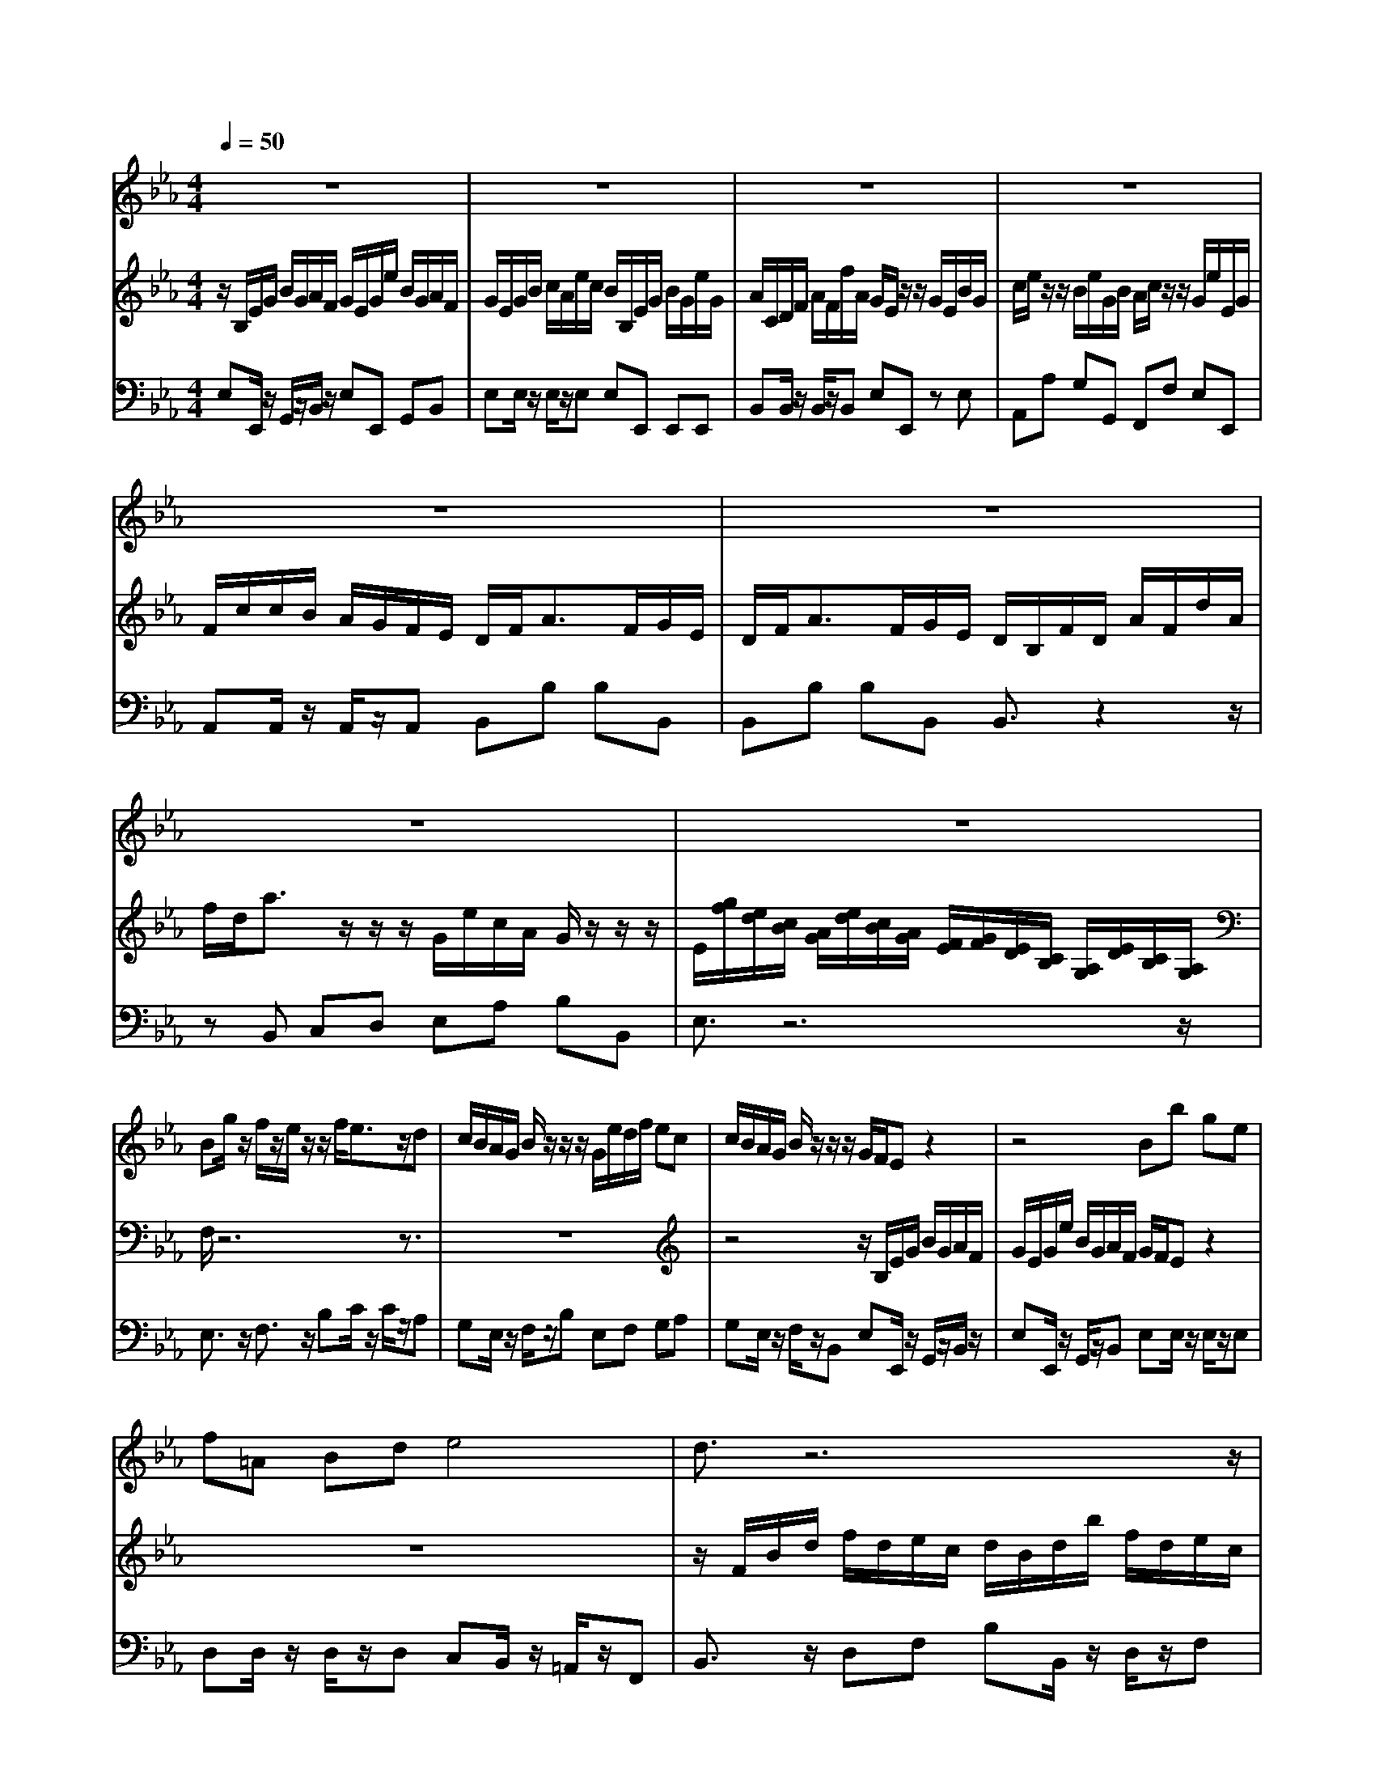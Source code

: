 % input file /home/ubuntu/MusicGeneratorQuin/training_data/bach_new/bjs1031a.mid
% format 1 file 10 tracks
X: 1
T: 
M: 4/4
L: 1/8
Q:1/4=50
K:Eb % 3 flats
%untitled
% Time signature=4/4  MIDI-clocks/click=24  32nd-notes/24-MIDI-clocks=8
% MIDI Key signature, sharp/flats=0  minor=0
V:1
%Flute Sonata in E Flat, BWV 1031
%%MIDI program 73
z8|z8|z8|z8|
z8|z8|z8|z8|
Bg/2z/2 f/2z/2e/2z/2 z/2f/2e3/2z/2d|c/2B/2A/2G/2 B/2z/2z/2z/2 G/2e/2d/2f/2 ec|c/2B/2A/2G/2 B/2z/2z/2z/2 G/2F/2E z2|z4 Bb ge|
f=A Bd e4|d3/2z6z/2|zD/2z/2 F/2z/2B2e/2f/2 ge|c=A F=A2d/2e/2 fd|
BG EG2c/2d/2 ec|=A/2c/2f/2c/2 =A/2F/2c/2=A/2 B/2d/2f/2d/2 B/2F/2d/2B/2|c/2=e/2f/2c/2 =A/2F/2_e/2c/2 d/2z/2f/2z/2 b3/2z/2|zB/2z/2 b3/2z3/2B/2z/2 fd|
e/2f/2g/2a/2 g/2a/2f/2g/2 e/2d/2e/2f/2 e/2f/2d/2e/2|c/2z/2c'/2=a/2 ff3/2=a/2c'/2=a/2 ff|f3/2z/2 F/2G/2=A/2B/2 c/2B/2=A/2B/2 c/2e/2d/2c/2|BB3/2z/2=A B/2f/2g/2e/2 f/2b/2e/2c/2|
d/2c/2d/2e/2 fe dz/2d/2 z/2z/2c/2B/2|B3/2z6z/2|z8|z8|
z8|z8|z8|fd' c'b z/2c'/2b3/2z/2g|
g/2f/2e/2d/2 f/2z/2z/2z/2 d/2b/2=a/2c'/2 bg|g/2f/2e/2d/2 f/2z/2z/2z/2 d3/2z2z/2|z8|Bg fe z/2f/2e3/2z/2c|
c/2B/2_A/2G/2 B/2z/2z/2z/2 G/2e/2d/2f/2 ec|c/2B/2A/2G/2 B/2z/2z/2z/2 G3/2z2z/2|z4 z/2B/2e/2d/2 e/2f/2g/2_a/2|b/2z/2_d3/2z/2_d c/2e/2a/2g/2 a/2e/2c'/2a/2|
b/2a/2g/2f/2 e/2_d/2c/2B/2 c/2e/2=d/2c/2 d/2B/2G/2F/2|=E=E/2D/2 =E/2F/2G/2A/2 BG3/2z/2G|FA/2G/2 Ac/2A/2 B/2A/2G/2F/2 =E/2G/2F/2=E/2|FA/2G/2 A/2B/2c/2A/2 Fd/2e/2 fd|
BG/2F/2 G/2A/2B/2G/2 _Ec/2d/2 ec|AF/2E/2 F/2G/2A/2F/2 D=B/2c/2 d=B|cc3/2z/2=B c/2g/2a/2f/2 g/2c'/2f/2d/2|e/2c'/2b/2a/2 gf ez/2e/2 z/2z/2d/2c/2|
c/2g/2c'3/2z/2b3/2=a/2c'/2b/2 =a/2g/2f/2e/2|d/2f/2b3/2z/2_a3/2g/2b/2a/2 g/2f/2e/2d/2|c/2a/2a/2g/2 g/2f/2c/2e/2 d/2b/2b/2a/2 a/2g/2d/2f/2|e/2c'/2c'/2b/2 a/2g/2f/2e/2 d/2f/2f/2e/2 d/2c/2_B/2A/2|
Gz6z|z8|z8|zc cc cf/2g/2 af|
zB BB Be/2f/2 ge|z/2F/2A/2G/2 F/2G/2A2d/2e/2 fd|B/2d/2e/2f/2 g/2a/2b/2g/2 c'/2_d'/2c'/2b/2 a/2g/2f/2e/2|d/2f/2b/2f/2 d/2B/2f/2d/2 e/2g/2b/2g/2 e/2B/2g/2e/2|
f/2=a/2b/2f/2 d/2B/2_a/2f/2 gB e3/2z/2|zE e3/2z3/2E BG|A3/2z2z/2 c/2d/2e/2d/2 c/2B/2A/2G/2|Ff/2d/2 BB3/2d/2f/2d/2 BB-|
B/2=A/2B/2c/2 d/2e/2f/2g/2 a/2g/2f/2e/2 d/2c/2B/2_A/2|G/2B/2c/2A/2 B/2e/2A/2F/2 GE3/2z/2D|E/2D/2E/2F/2 GF Ez/2E/2 z/2z/2D/2E/2|E2- E/2z/2D E/2B/2c/2A/2 B/2e/2A/2F/2|
Gz3 z/2b/2a/2g/2 f/2e/2d/2c/2|B/2g/2f/2e/2 d/2c/2B/2A<GG/2 z/2z/2F/2E/2|E3
V:2
%by J.S. Bach 1st movement - Allegro moderato
%%MIDI program 6
z/2B,/2E/2G/2 B/2G/2A/2F/2 G/2E/2G/2e/2 B/2G/2A/2F/2|G/2E/2G/2B/2 c/2A/2e/2c/2 B/2B,/2E/2G/2 B/2G/2e/2G/2|A/2C/2D/2F/2 A/2F/2f/2A/2 G/2E/2z/2z/2 G/2E/2B/2G/2|c/2e/2z/2z/2 B/2e/2G/2B/2 A/2c/2z/2z/2 G/2e/2E/2G/2|
F/2c/2c/2B/2 A/2G/2F/2E/2 D/2F<AF/2G/2E/2|D/2F<AF/2G/2E/2 D/2B,/2F/2D/2 A/2F/2d/2A/2|f/2d<az/2z/2z/2 G/2e/2c/2A/2 G/2z/2z/2z/2|E/2[g/2f/2][e/2d/2][c/2B/2] [A/2G/2][e/2d/2][c/2B/2][A/2G/2] [F/2E/2][G/2F/2][E/2D/2][C/2B,/2] [A,/2G,/2][E/2D/2][C/2B,/2][A,/2G,/2]|
F,/2z6z3/2|z8|z4 z/2B,/2E/2G/2 B/2G/2A/2F/2|G/2E/2G/2e/2 B/2G/2A/2F/2 G/2F/2E z2|
z8|z/2F/2B/2d/2 f/2d/2e/2c/2 d/2B/2d/2b/2 f/2d/2e/2c/2|d/2F/2B/2F/2 d/2B/2f/2d/2 g/2a/2g/2f/2 e/2d/2c/2B/2|=A/2C/2F/2C/2 =A/2F/2c/2=A/2 f/2g/2f/2e/2 d/2c/2B/2=A/2|
G/2B,/2E/2B,/2 G/2E/2B/2G/2 e/2f/2e/2d/2 c/2B/2=A/2G/2|F/2z/2c/2z/2 f3/2z3/2F/2z/2 f3/2z/2|zF c=A B/2f/2b/2f/2 d/2B/2f/2d/2|e/2g/2b/2g/2 e/2B/2g/2e/2 f/2=a/2b/2f/2 d/2B/2_a/2f/2|
g/2f/2e/2f/2 e/2f/2d/2e/2 c/2B/2c/2d/2 c/2d/2B/2c/2|=A/2c<ec/2d/2B/2 =A/2c<ec/2d/2B/2|=A/2G/2F/2G/2 =A/2B/2c/2d/2 e/2d/2c/2d/2 e/2g/2f/2e/2|d/2f/2g/2e/2 f/2b/2e/2c/2 dB3/2z/2=A|
B/2=A/2B/2c/2 dc Bz/2B/2 z/2z/2=A/2B/2|B/2F/2B/2d/2 f/2d/2e/2c/2 d/2B/2d/2b/2 f/2d/2e/2c/2|d/2B/2d/2f/2 g/2e/2b/2g/2 f/2F/2B/2F/2 d/2B/2f/2d/2|e/2F/2=A/2c/2 e/2c/2c'/2e/2 d/2B/2z/2z/2 d/2B/2f/2d/2|
g/2b/2z/2z/2 f/2b/2d/2f/2 e/2b/2z/2z/2 d/2b/2B/2d/2|c/2g/2g/2f/2 e/2d/2c/2B/2 =A/2c/2c/2B/2 =A/2G/2F/2E/2|z/2z/2z/2z/2 B/2b/2g/2e/2 d/2B/2f/2B/2 d/2z/2z/2z/2|B3/2z6z/2|
z8|z4 z/2F/2B/2d/2 f/2d/2e/2c/2|d/2B/2d/2b/2 f/2d/2e/2c/2 z/2z/2z/2z/2 f/2d/2B/2_A/2|G3/2z6z/2|
z8|z4 z/2B,/2E/2G/2 B/2G/2A/2F/2|G/2E/2G/2e/2 B/2G/2A/2F/2 G/2z/2G/2F/2 G/2A/2B/2c/2|_d/2z/2B3/2z/2B Ac/2B/2 ce/2c/2|
_d/2c/2B/2A/2 G/2B/2A/2G/2 A3/2z2z/2|z/2G/2c/2=B/2 c/2=d/2=e/2f/2 g_B3/2z/2B|A/2c/2f/2=e/2 f/2c/2a/2f/2 g/2f/2=e/2d/2 c/2B/2A/2G/2|A/2c/2f/2=e/2 f/2g/2a/2f/2 d/2B/2f/2_e/2 d/2c/2B/2A/2|
G/2B/2e/2d/2 e/2f/2g/2e/2 c/2A/2e/2d/2 c/2B/2A/2G/2|F/2A/2d/2c/2 d/2e/2f/2d/2 =B/2G/2d/2c/2 =B/2=A/2G/2F/2|E/2G/2_A/2F/2 G/2c/2F/2D/2 Ec3/2z/2=B|c/2a/2g/2f/2 ed cz/2c/2 z/2z/2=B/2c/2|
c3/2z6z/2|z8|z8|z8|
z/2B,/2E/2G/2 _B/2G/2A/2F/2 G/2E/2G/2e/2 B/2G/2A/2F/2|G/2E/2G/2B/2 c/2A/2e/2c/2 B/2E/2G/2E/2 B/2G/2e/2B/2|A/2B,/2D/2F/2 A/2F/2f/2A/2 G/2E/2z/2z/2 G/2E/2B/2E/2|c/2E/2A/2E/2 c/2A/2e/2c/2 a/2b/2a/2g/2 f/2e/2d/2c/2|
B/2D/2G/2D/2 B/2G/2d/2B/2 g/2a/2g/2f/2 e/2d/2c/2B/2|A/2C/2F/2C/2 A/2F/2c/2A/2 f/2g/2f/2e/2 d/2c/2B/2A/2|G/2F/2G/2A/2 B/2A/2G/2B/2 Ae/2_d/2 c/2B/2A/2G/2|FB b3/2z3/2B b3/2z/2|
zB f=d e/2B/2e/2B/2 G/2E/2B/2G/2|A/2c/2e/2c/2 A/2E/2c/2A/2 B/2d/2e/2B/2 G/2E/2_d/2B/2|c/2=d/2e/2d/2 c/2B/2A/2G/2 A/2B/2c/2B/2 A/2G/2F/2E/2|D/2F<AF/2G/2E/2 D/2F<AF/2G/2E/2|
D/2C/2D/2E/2 Fd/2e/2 f/2e/2d/2c/2 B/2A/2G/2F/2|EE3/2z/2D E/2B/2c/2A/2 B/2e/2A/2F/2|G/2F/2G/2A/2 BA Gz/2G/2 z/2z/2F/2E/2|E/2B/2c/2A/2 B/2e/2A/2F/2 GE3/2z/2D|
E/2b/2a/2g/2 f/2e/2d/2c/2 B/2g/2f/2e/2 d/2c/2B/2A/2|G/2e/2d/2c/2 B/2A/2G/2F<EE/2 z/2z/2D/2E/2|E3
V:3
%MIDI by Marty Weimer  3/3/97
%%MIDI program 6
E,E,,/2z/2 G,,/2z/2B,,/2z/2 E,E,, G,,B,,|E,E,/2z/2 E,/2z/2E, E,E,, E,,E,,|B,,B,,/2z/2 B,,/2z/2B,, E,E,, zE,|A,,A, G,G,, F,,F, E,E,,|
A,,A,,/2z/2 A,,/2z/2A,, B,,B, B,B,,|B,,B, B,B,, B,,3/2z2z/2|zB,, C,D, E,A, B,B,,|E,3/2z6z/2|
E,3/2z/2 F,3/2z/2 B,C/2z/2 C/2z/2A,|G,E,/2z/2 F,/2z/2B, E,F, G,A,|G,E,/2z/2 F,/2z/2B,, E,E,,/2z/2 G,,/2z/2B,,/2z/2|E,E,,/2z/2 G,,/2z/2B,, E,E,/2z/2 E,/2z/2E,|
D,D,/2z/2 D,/2z/2D, C,B,,/2z/2 =A,,/2z/2F,,|B,,3/2z/2 D,F, B,B,,/2z/2 D,/2z/2F,|B,B,/2z/2 B,/2z/2B, E,E, E,E,|F,F,/2z/2 F,/2z/2F, D,D, D,D,|
E,E,/2z/2 E,/2z/2E, C,C, C,C,|F,3/2z3/2E,/2z/2 D,3/2z3/2B,,/2z/2|=A,,3/2z3/2F,, B,,3/2z3/2A,|G,3/2z3/2E, D,3/2z3/2B,,|
E,E, E,E, E,E, E,E,|F,/2z/2F,, =A,,C, F,F,, =A,,B,,|F,F,, z3F,, F,,F,,|B,,E, D,C, B,,E, D,C,|
B,,3/2z3/2E, F,E, F,F,,|B,,3/2z/2 D,/2z/2F,/2z/2 B,B,, D,F,|B,B, B,B, B,B,, B,,B,,|F,F,, F,,F,, B,,B,, B,,B,,|
E,E DD, C,C B,B,,|E,3/2z/2 C,E, F,3/2z/2 F,,=A,,|B,,C, D,E, F,3/2z/2 F,,3/2z/2|B,,3/2z/2 E,3/2z/2 F,G,/2z/2 G,/2z/2E,|
D,B,,/2z/2 C,/2z/2F,, B,,C,/2z/2 D,/2z/2E,|D,B,,/2z/2 C,/2z/2F,, B,,3/2z/2 D,F,|B,B,, D,F, B,B, D,D,|E,3/2z/2 A,3/2z/2 B,C/2z/2 C/2z/2A,|
G,E, F,B, E,F,/2z/2 G,/2z/2A,|G,E, F,B,, E,E,, G,,B,,|E,E,, G,,B,, E,E,, z2|z/2E,/2G,/2B,/2 E/2B,/2G,/2E,/2 A,_A,, A,,A,,|
E,E,, E,,E,, A,,A,, B,,B,,|C,3/2z3C,/2=E,/2G,/2 C/2G,/2=E,/2C,/2|F,F,, F,,F,, C,C, C,C,|F,F,, zF, B,,B,, B,,B,,|
_E,E,, zE, A,,A,, A,,A,,|D,D,, zD, G,,G,, G,,G,,|C,F, E,D, C,F, E,D,|C,3/2z3/2F, G,F, G,G,,|
C,E,/2D,/2 E,/2C,/2D,/2=E,/2 F,F, G,=A,|B,D,/2C,/2 D,/2B,,/2C,/2D,/2 _E,E, F,G,|_A,F, z=A, B,G, z=B,|C_A,/2_B,/2 CA, B,B,, C,D,|
E,E,, G,,B,, E,E,, G,,B,,|E,E, E,E, E,E,, E,,E,,|B,,B,, B,,B,, E,E,, zG,|A,A, A,A, F,F, F,F,|
G,G, G,G, E,E, E,E,|F,F, F,F, D,D, D,D,|E,E,, E,,E,, A,,A, A,A,|B,3/2z3/2A, G,3/2z3/2E,|
D,3/2z3/2B,, E,3/2z3/2_D,|C,3/2z3/2A,, G,,3/2z3/2E,,|A,,A,, A,,A,, A,,A,, A,,A,,|B,,3/2z/2 =D,E, B,,3/2z/2 D,E,|
B,,3/2z3z/2B, B,,B,|E,A, G,F, E,A, G,F,|E,3/2z3/2A, B,A, B,B,,|E,A, G,F, E,A, G,F,|
E,3/2z6z/2|E,,F,, G,,A,, B,,3/2z/2 B,,3/2z/2|E,,3
%weimermt@libby.org  Eureka, MT  USA
%---------------------------
%courtesy of Dave's J.S. Bach Page
%http://www.unpronounceable.com/bach
%---------------------------
%Original Filename: bwv1031a.mid
